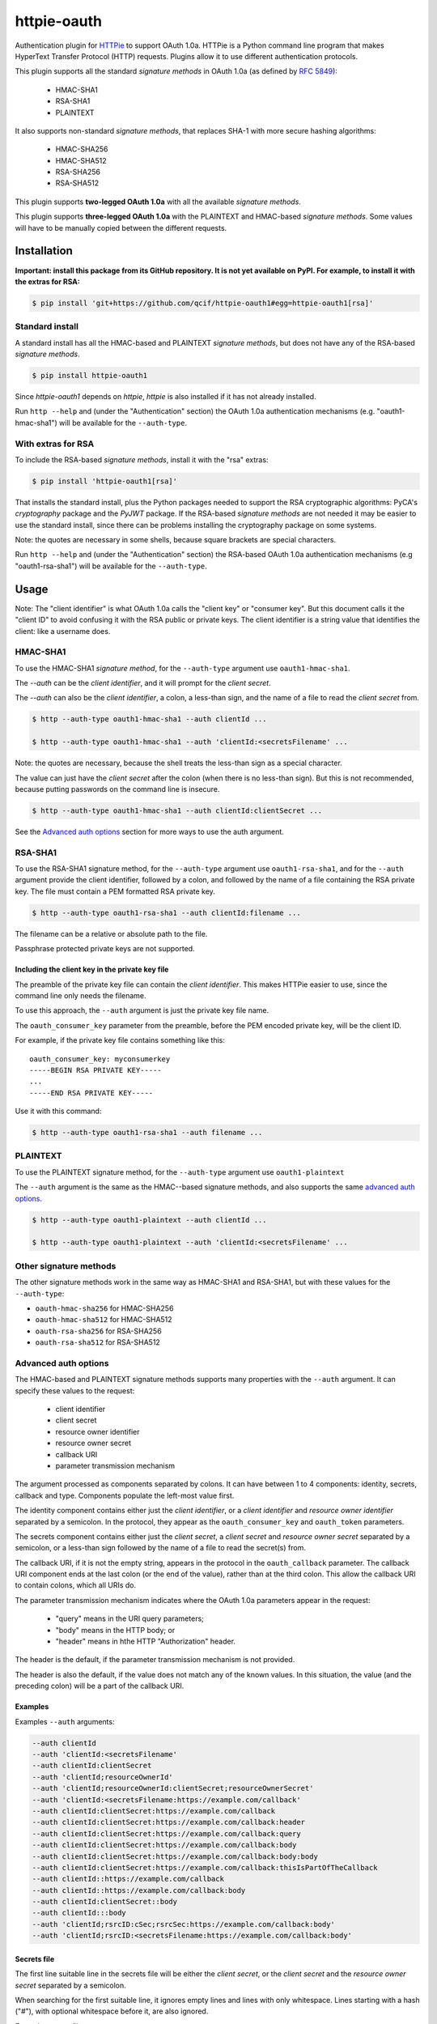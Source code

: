 httpie-oauth
############

Authentication plugin for `HTTPie <https://httpie.org/>`_ to support
OAuth 1.0a.  HTTPie is a Python command line program that makes
HyperText Transfer Protocol (HTTP) requests. Plugins allow it to use
different authentication protocols.

This plugin supports all the standard *signature methods* in OAuth
1.0a (as defined by `RFC 5849 <https://tools.ietf.org/html/rfc5849>`_):

  - HMAC-SHA1
  - RSA-SHA1
  - PLAINTEXT

It also supports non-standard *signature methods*, that replaces SHA-1
with more secure hashing algorithms:

  - HMAC-SHA256
  - HMAC-SHA512
  - RSA-SHA256
  - RSA-SHA512

This plugin supports **two-legged OAuth 1.0a** with all the available
*signature methods*.

This plugin supports **three-legged OAuth 1.0a** with the PLAINTEXT
and HMAC-based *signature methods*. Some values will have to be manually
copied between the different requests.

************
Installation
************

**Important: install this package from its GitHub repository.  It is
not yet available on PyPI.  For example, to install it with the extras
for RSA:**

.. code-block:: bash

    $ pip install 'git+https://github.com/qcif/httpie-oauth1#egg=httpie-oauth1[rsa]'

Standard install
================

A standard install has all the HMAC-based and PLAINTEXT *signature
methods*, but does not have any of the RSA-based *signature methods*.

.. code-block:: bash

    $ pip install httpie-oauth1

Since *httpie-oauth1* depends on *httpie*, *httpie* is also installed if
it has not already installed.

Run ``http --help`` and (under the "Authentication" section) the OAuth
1.0a authentication mechanisms (e.g. "oauth1-hmac-sha1") will be
available for the ``--auth-type``.


With extras for RSA
===================

To include the RSA-based *signature methods*, install it with the
"rsa" extras:

.. code-block:: bash

    $ pip install 'httpie-oauth1[rsa]'

That installs the standard install, plus the Python packages needed to
support the RSA cryptographic algorithms: PyCA's *cryptography*
package and the *PyJWT* package. If the RSA-based *signature methods*
are not needed it may be easier to use the standard install, since
there can be problems installing the cryptography package on some
systems.

Note: the quotes are necessary in some shells, because square brackets
are special characters.

Run ``http --help`` and (under the "Authentication" section) the
RSA-based OAuth 1.0a authentication mechanisms (e.g "oauth1-rsa-sha1")
will be available for the ``--auth-type``.


*****
Usage
*****

Note: The "client identifier" is what OAuth 1.0a calls the
"client key" or "consumer key". But this document calls it the "client ID" to
avoid confusing it with the RSA public or private keys. The client identifier
is a string value that identifies the client: like a username does.

HMAC-SHA1
=========

To use the HMAC-SHA1 *signature method*, for the ``--auth-type``
argument use ``oauth1-hmac-sha1``.

The `--auth` can be the *client identifier*, and it will prompt for
the *client secret*.

The `--auth` can also be the *client identifier*, a colon, a less-than
sign, and the name of a file to read the *client secret* from.

.. code-block:: bash

    $ http --auth-type oauth1-hmac-sha1 --auth clientId ...

    $ http --auth-type oauth1-hmac-sha1 --auth 'clientId:<secretsFilename' ...

Note: the quotes are necessary, because the shell treats the less-than
sign as a special character.

The value can just have the *client secret* after the colon (when
there is no less-than sign). But this is not recommended, because
putting passwords on the command line is insecure.

.. code-block:: bash

    $ http --auth-type oauth1-hmac-sha1 --auth clientId:clientSecret ...

See the `Advanced auth options`_ section for more ways to use the auth
argument.

RSA-SHA1
========

To use the RSA-SHA1 signature method, for the ``--auth-type`` argument use
``oauth1-rsa-sha1``, and for the ``--auth`` argument provide the client
identifier, followed by a colon, and followed by the name of a file containing
the RSA private key. The file must contain a PEM formatted RSA private key.

.. code-block:: bash

    $ http --auth-type oauth1-rsa-sha1 --auth clientId:filename ...

The filename can be a relative or absolute path to the file.

Passphrase protected private keys are not supported.

Including the client key in the private key file
------------------------------------------------

The preamble of the private key file can contain the *client
identifier*. This makes HTTPie easier to use, since the command line
only needs the filename.

To use this approach, the ``--auth`` argument is just the private key
file name.

The ``oauth_consumer_key`` parameter from the preamble, before the PEM
encoded private key, will be the client ID.

For example, if the private key file contains something like this:

::

    oauth_consumer_key: myconsumerkey
    -----BEGIN RSA PRIVATE KEY-----
    ...
    -----END RSA PRIVATE KEY-----

Use it with this command:

.. code-block:: bash

    $ http --auth-type oauth1-rsa-sha1 --auth filename ...

PLAINTEXT
=========

To use the PLAINTEXT signature method, for the ``--auth-type``
argument use ``oauth1-plaintext``

The ``--auth`` argument is the same as the HMAC--based signature
methods, and also supports the same `advanced auth options`_.

.. code-block:: bash

    $ http --auth-type oauth1-plaintext --auth clientId ...

    $ http --auth-type oauth1-plaintext --auth 'clientId:<secretsFilename' ...

Other signature methods
=======================

The other signature methods work in the same way as HMAC-SHA1 and
RSA-SHA1, but with these values for the ``--auth-type``:

- ``oauth-hmac-sha256`` for HMAC-SHA256
- ``oauth-hmac-sha512`` for HMAC-SHA512
- ``oauth-rsa-sha256`` for RSA-SHA256
- ``oauth-rsa-sha512`` for RSA-SHA512

Advanced auth options
=====================

The HMAC-based and PLAINTEXT signature methods supports many
properties with the ``--auth`` argument. It can specify
these values to the request:

  * client identifier
  * client secret
  * resource owner identifier
  * resource owner secret
  * callback URI
  * parameter transmission mechanism

The argument processed as components separated by colons. It can have
between 1 to 4 components: identity, secrets, callback and type.  Components
populate the left-most value first.

The identity component contains either just the *client identifier*,
or a *client identifier* and *resource owner identifier* separated by
a semicolon. In the protocol, they appear as the
``oauth_consumer_key`` and ``oauth_token`` parameters.

The secrets component contains either just the *client secret*,
a *client secret* and *resource owner secret* separated by a semicolon,
or a less-than sign followed by the name of a file to read the secret(s)
from.

The callback URI, if it is not the empty string, appears in the
protocol in the ``oauth_callback`` parameter. The callback URI
component ends at the last colon (or the end of the value), rather
than at the third colon. This allow the callback URI to contain
colons, which all URIs do.

The parameter transmission mechanism indicates where the OAuth 1.0a
parameters appear in the request:

 - "query" means in the URI query parameters;
 - "body" means in the HTTP body; or
 - "header" means in hthe HTTP "Authorization" header.

The header is the default, if the parameter transmission mechanism is
not provided.

The header is also the default, if the value does not match any of the
known values. In this situation, the value (and the preceding colon)
will be a part of the callback URI.

Examples
--------

Examples ``--auth`` arguments:

.. code-block:: bash

    --auth clientId
    --auth 'clientId:<secretsFilename'
    --auth clientId:clientSecret
    --auth 'clientId;resourceOwnerId'
    --auth 'clientId;resourceOwnerId:clientSecret;resourceOwnerSecret'
    --auth 'clientId:<secretsFilename:https://example.com/callback'
    --auth clientId:clientSecret:https://example.com/callback
    --auth clientId:clientSecret:https://example.com/callback:header
    --auth clientId:clientSecret:https://example.com/callback:query
    --auth clientId:clientSecret:https://example.com/callback:body
    --auth clientId:clientSecret:https://example.com/callback:body:body
    --auth clientId:clientSecret:https://example.com/callback:thisIsPartOfTheCallback
    --auth clientId::https://example.com/callback
    --auth clientId::https://example.com/callback:body
    --auth clientId:clientSecret::body
    --auth clientId:::body
    --auth 'clientId;rsrcID:cSec;rsrcSec:https://example.com/callback:body'
    --auth 'clientId;rsrcID:<secretsFilename:https://example.com/callback:body'

Secrets file
------------

The first line suitable line in the secrets file will be either the
*client secret*, or the *client secret* and the *resource owner
secret* separated by a semicolon.

When searching for the first suitable line, it ignores empty lines and
lines with only whitespace.  Lines starting with a hash ("#"), with
optional whitespace before it, are also ignored.

Example secrets file:

.. code-block::

    # My secrets file
    # Using a secrets file is secure and convenient
        # the secrets don't appear on the command line; and
        # it doesn't have to be interactively entered.

    clientSecret;resourceOwnerSecret

Known limitations
-----------------

- *client identities*, *resource owner identities*, *client secrets*
  and *resource owner secrets* cannot contain colons or semicolons,
  and cannot start with or end with whitespace.

- *client secrets* on the command line cannot start with a less-than sign.

- UTF-8 is the encoding for the secrets file.

***************
Troubleshooting
***************

ModuleNotFoundError: No module named 'jwt'
==========================================

The `PyJWT <https://github.com/jpadilla/pyjwt>`_ module is not installed.

This httpie-oauth1 package depends on oauthlib, which has pyjwt (and
cryptography) as optional extra dependencies. They are optional, since
they are not needed for HMAC-based signatures. But RSA-based
signatures needs them.  Manually install the ``pyjwt`` Python package.

Note: the name of the package to install is "pyjwt", not "jwt". They
both contain a module called "jwt".

.. code-block:: bash

    $ pip install pyjwt

ModuleNotFoundError: No module named 'jwt.algorithms'
=====================================================

It is trying to use the "jwt" package, which is the wrong package.

Uninstall it and install the "pyjwt" package:

.. code-block:: bash

    $ pip uninstall jwt  # optional
    $ pip install pyjwt

AttributeError: module 'jwt.algorithms' has no attribute 'RSAAlgorithm'
=======================================================================

PyCA's `cryptography <https://cryptography.io/>`_ module is not installed.

See comment in the error about a missing "jwt" module.

.. code-block:: bash

    $ pip install cryptography
